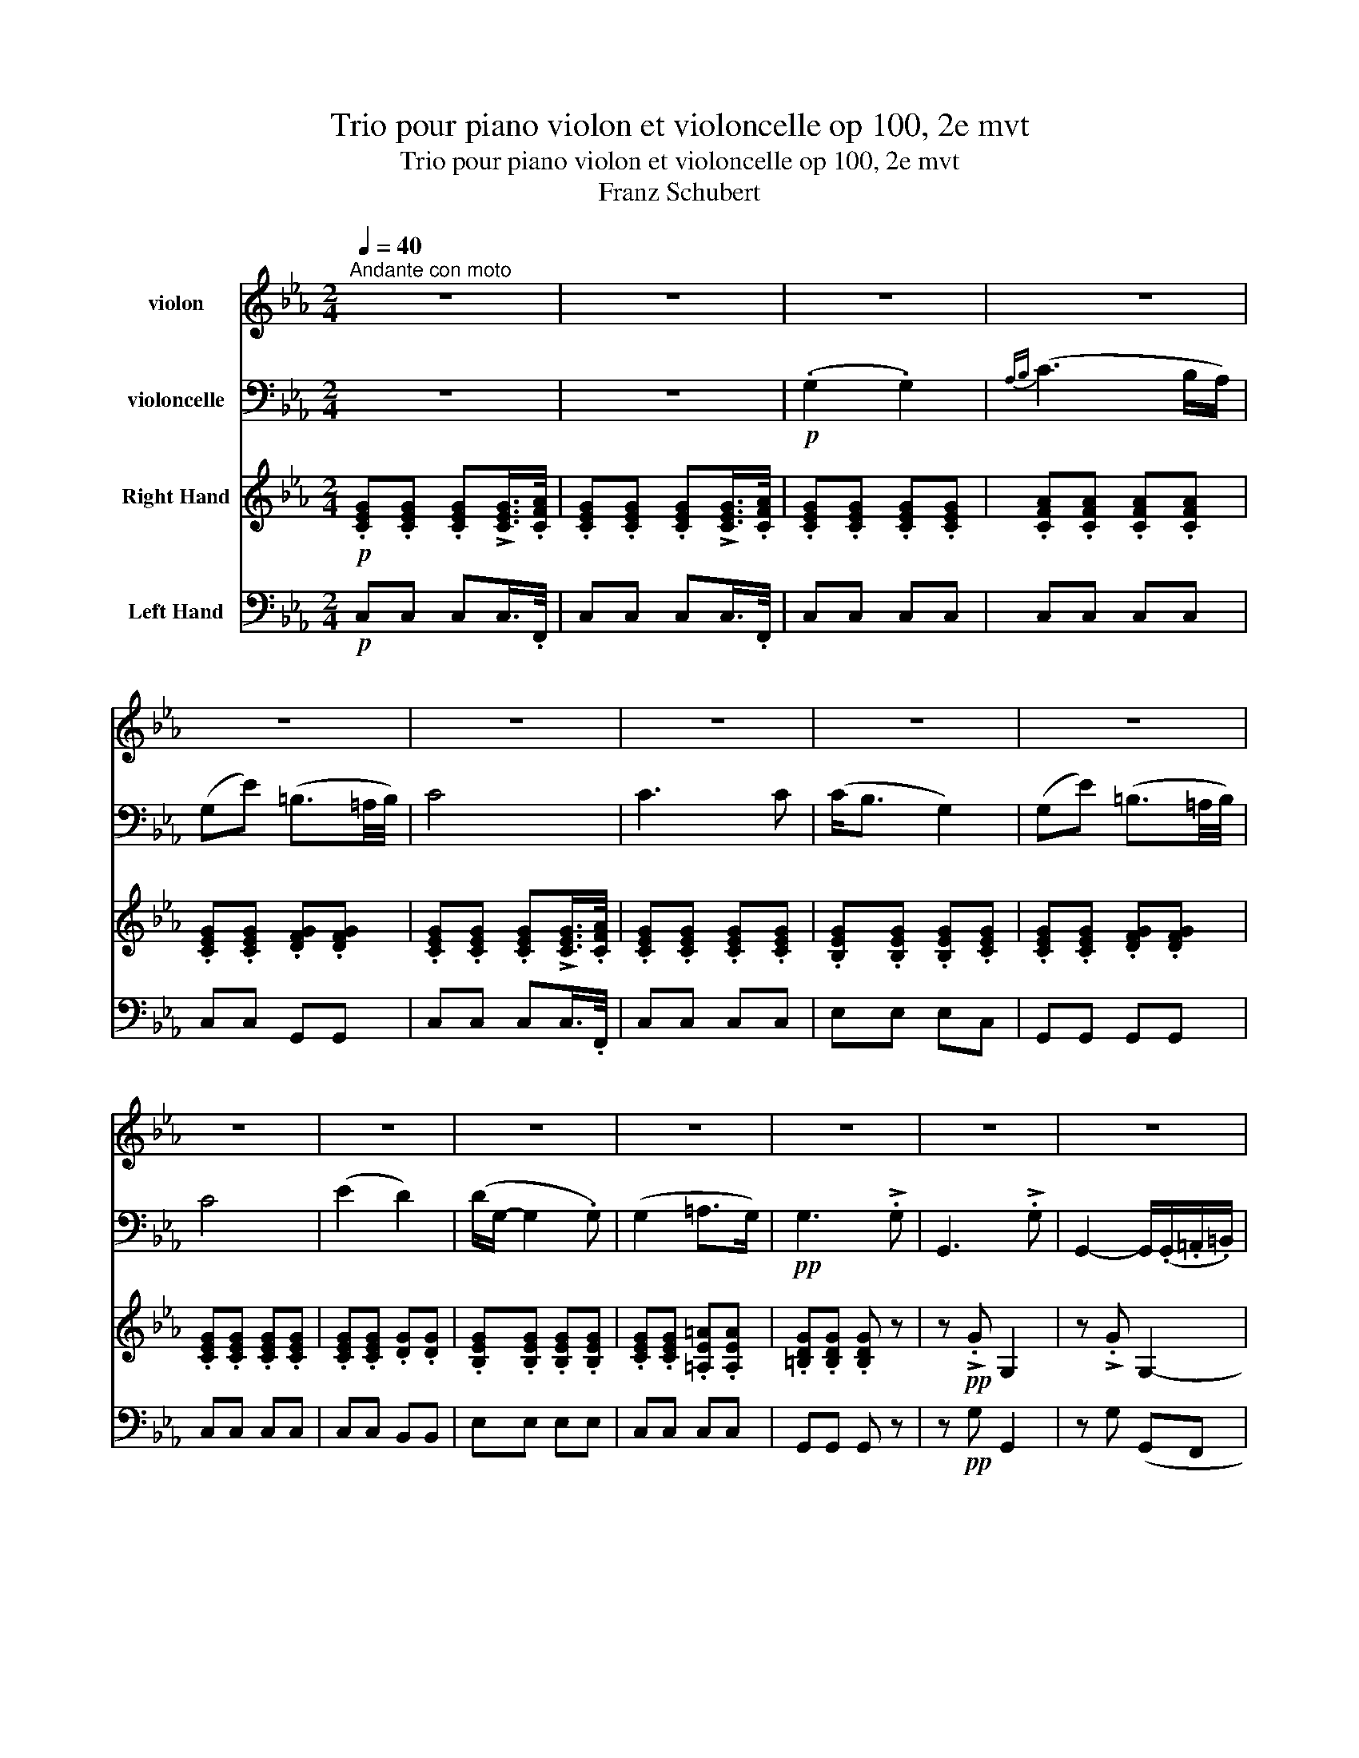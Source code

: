 X:1
T:Trio pour piano violon et violoncelle op 100, 2e mvt
T:Trio pour piano violon et violoncelle op 100, 2e mvt
T:Franz Schubert
%%score 1 2 3 4
L:1/8
Q:1/4=40
M:2/4
K:Eb
V:1 treble nm="violon"
V:2 bass nm="violoncelle"
V:3 treble nm="Right Hand"
V:4 bass nm="Left Hand"
V:1
"^Andante con moto" z4 | z4 | z4 | z4 | z4 | z4 | z4 | z4 | z4 | z4 | z4 | z4 | z4 | z4 | z4 | z4 | %16
 z4 | z4 | z4 | z4 |!pp! .[G,E].[G,E] .[G,E](!>!!tenuto![G,E]/>.[A,F]/) | %21
 .[G,E].[G,E] .[G,E](!>!!tenuto![G,E]/>.[A,F]/) | .[G,E].[G,E] .[G,E].[G,E] | %23
 .[A,F].[A,F] .[A,F].[A,F] | .[G,E].[G,E] .[G,F].[G,F] | %25
 .[G,E].[G,E] .[G,E](!>!!tenuto![G,E]/>.[A,F]/) | .[G,E].[G,E] .[G,E].[G,E] | %27
 .[G,E].[G,E] .[G,E].[G,E] | .[G,E].[G,E] .[G,F].[G,F] | %29
 .[G,E].[G,E] .[G,E](!>!!tenuto![G,E]/>.[A,F]/) | .[G,E].[G,E] .[G,D].[G,G] | %31
 .[B,G].[B,G] .[B,G].[B,G] | .[CE].[CE] .[CE].[CE] | .[=B,D].[B,D] .[B,D] z |!ppp! z !>!.G G,2 | %35
 z !>!.G G,2- | G,.[CG] .[CG].[CG] | .[CA].[CA] .[=B,G].[B,G] | .[CE].[CE] .[CG].[EG] | %39
!p! .[Ec].[Ec] .[DB].[DB] |!pp! .[B,G]e (B2- | B.c) (A>G) | (F.f) (d>c) | (B.g) e2 | %44
!p! (d.b) (!>!a>f) | e!>!.c (B>e) | (d.b) (!>!a>f) | e!>!.c (B>b) | (=bc' d'>b) | (c'2- c'd'/e'/) | %50
!p! (g.b/) z/ (!>!!tenuto!a>.f) | (e.c/) z/ (!>!!tenuto!B>.A) | (G.B/) z/ (!>!!tenuto!A>.F) | %53
 (E.C/) z/ (!tenuto!B,>.D) |!pp! (E.C/) z/ (!tenuto!B,>.D) | (E.C/) z/ (!tenuto!B,>.D) | E z z .b | %57
 (g3 .e) | (c3 .A) | (F3 .B) | (G3 .b) | (g3 .e) | (_c3 .A) | (F3 .B) | (F3 .B) | (F3 .B) | %66
!ff! .E z z !>!.g | e3 !>!.B | G2- G/>.e/(3.B/.G/.E/ | .B, z z !>!.a | f3 !>!.d | %71
 A2- (3A/.F/E/(3.D/.E/.F/ | .=E z z !>!.b | g3 !>!.=e | _d2 (3B/.G/_D/(3.B,/.G,/.=E/ | (.F.f) c2- | %76
 c.e' (c'2 | .g')!>!.g G2- | G!>!G G,2- | G, z !>![G,D=Bg] z | z4 | z4 |!p! [G,G]4 | %83
!pp! .[G,E].[G,E] .[G,E](!>!!tenuto![G,E]/>.[A,F]/) | %84
 .[G,E].[G,E] .[G,E](!>!!tenuto![G,E]/>.[A,F]/) | .[G,E](G, !>!E2) | z4 | z (G, AG/F/ | E2) z2 | %89
 z (G, !>!E2) | z4 | z (G, FE/D/ | C2) z2 | z (G, !>!G2) | z4 | z (C E2 | D4- | D)!>!.E!pp! D2- | %98
 D!>!.E (D2 | E) z z2 | z2 z/ (.G/.=A/.=B/) | c>(c ec/) z/ | z2 z/!pp! (.g/.=a/.=b/) | c' z z2 | %104
 z4 | (.E2 .E2) |{_F(_G} !>!A3 G/F/) | (E_c) (G3/2F/4G/4) | A2- A/(!tenuto!A.A/) || %109
[K:C] (!tenuto!^G2 !tenuto!G2) |{A(B} !>!^c3 B/A/) | (^Ge) (^B3/2^A/4B/4) | ^c2- c/(!tenuto!c.c/) | %113
!f! ^c2 c2 |{d} b3 (.a/.^g/) |!f! .a/.^f/.^g/.a/ !>!.g/.b/.a/.g/ | .a/.^f/.^g/.a/ !>!.g/.b/.a/.g/ | %117
 .a/.^f/.d/.B/ .A/.B/.^c/.c/ | %118
!fff! (3d/[DB]/[DB]/(3[DB]/[DB]/[DB]/ (3[DB]/[DB]/[DB]/(3[DB]/[EB]/[^EB]/ | %119
 (3[^FA]/[^ca]/[ca]/(3[ca]/[ca]/[ca]/ (3[db]/[DB]/[DB]/(3[DB]/[EB]/[^EB]/ | %120
 (3[^FA]/[^ca]/[ca]/(3[ca]/[ca]/[ca]/ (3[db]/[DB]/[DB]/(3[DB]/[EB]/[^EB]/ | %121
!fff! [DB]!>!.[db] .[DB] z | z !>!.[db] .[DB] z | z!p! d2 (e | f3) (e | f3) (e |!pp! f4- | %127
 f^f ga/b/ | c')!pp![G,Ec] z [Ecg] | z [DAf] z [Fda] | z [Gdg] z [Gdb] | z [Gec'] z [Ecg] | %132
 z [DBg] z/ (.G/.A/.B/) | .c!>!.[cf] .[ce] z | z .[DBg] z/ (.G/.A/.B/) | .c!>!.[cf] .[ce] z/ g/ | %136
 (^ga ba/g/) | (a3 b/c'/) |!p! (eg/) z/ (!>!!tenuto!f>.d) | (c!>!A/) z/ (!tenuto!G>.F) | %140
 (EG/) z/ (!>!!tenuto!F>.D) | (C!>!A,/) z/ (!tenuto!G,>.B,) |!pp! (C!>!A,/) z/ (!tenuto!G,>.B,) | %143
 (C!>!A,/) z/ (!tenuto!G,>.B,) | C z z!pp! .g | (e3 .c) | (A3 .F) | (D3 .G) | E3 .g' | (e'3 .c') | %150
 (_a3 .f) | (d3 .g) | (d3 .g) | d3 .^g | d3 .^g | d3 .[d^g] | d3 .[d^g] |!ff! [^ca] z z !>!.^c' | %158
 a3 !>!.a | e3 (.e/.d/) | .^c/.A/.E/.^C/ .A,!>!.e' | ^c'3 !>!.a | e3 (.^c/!>!.B/) | %163
 .A/.F/.C/.A,/ .F!>!.A | c3 !>!.f | a3 (.g/.^f/) | .g/.b/.c'/.a/ .g!>!.e' | c'3 !>!.e' | %168
!fff! g'3 (.f'/.d'/) | !>!.b/.B/.d/.e/ .f/.g/.a/.b/ | c' !>![Dd]2 .[Ee] | .[Ee] z z!pp! !>!.e' | %172
 ^c'3 !>!.a | e2- .e/.d/.^c/.B/ | .A/.F/.C/.A,/ .F!>!.A | c3 !>!.f | a3 (.g/.^f/) | %177
 .g/.b/.c'/.a/ .g!>!.e' | c'3 !>!.e' |!fff! g'3 (.f'/.d'/) | !>!.b/.a/.g/.^f/ .g/.^g/.a/.b/ | %181
 c'3 !>!.e' | c'3 !>!.e' | g'3 .f'/.d'/ | b.D/.E/ .F/.G/.A/.B/ | .c/.d/.e/.f/ .^f/.g/.a/.b/ | %186
 c'!>!.c' c2- | c!>!.c C2 | z4 | z4 | z!p! .c' c2- | c!pp!.c C2 | z4 | z4 | [G,G] z z2 || %195
[K:Eb]!pp! [G,G] z z [G,E]/>[A,F]/ | [G,G] z z [G,E]/>[A,F]/ | [G,E][G,E] [G,E][G,E] | %198
 [G,=E][_DE] [CE][B,E] | [=A,F][A,F] [_A,F][CF] | [CE][CE] [DF][DF] | [CE] z z2 | %202
!mf! (!tenuto!G2 !tenuto!G2) |({AB} c3 B/A/) | (Gc- c/)(B/A/G/ | F) !tenuto!c2 .c | %206
!f! (cg) (=B3/2=A/4B/4) |!p! ([D=B]4- | [DB]4 | [Ec]) z z!ppp! !>!.c | C2 z !>!.c | C4 |] %212
V:2
 z4 | z4 |!p! (.G,2 .G,2) |{A,B,} (C3 B,/A,/) | (G,E) (=B,3/2=A,/4B,/4) | C4 | C3 C | (C<B, G,2) | %8
 (G,E) (=B,3/2=A,/4B,/4) | C4 | (E2 D2) | (D/G,/- G,2 .G,) | (G,2 =A,>G,) |!pp! G,3 !>!.G, | %14
 G,,3 !>!.G, | G,,2- G,,/(.G,,/.=A,,/.=B,,/) | .C,(!>!E C>)(E, | D,)(D,- D,/E,/4F,/4).E,/.D,/ | %18
 .C,(!>!E C>)(E, |!p! D,)(D,- D,/E,/4F,/4).E,/.D,/ |!pp! .C,.C, .C,(!>!!tenuto!C,/>.F,,/) | %21
 .C,.C, .C,(!>!!tenuto!C,/>.F,,/) | .C,.C, .C,.C, | .C,.C, .C,.C, | .C,.C, .G,,.G,, | %25
 .C,.C, .C,(!>!!tenuto!C,/>.F,,/) | .C,.C, .C,.C, | .E,.E, .E,.C, | .G,,.G,, .G,,.G,, | %29
 .C,.C, .C,(!>!!tenuto!C,/>.F,,/) | .C,.C, .B,,.B,, | .E,.E, .E,.E, | .C,.C, .C,.C, | %33
 .G,,.G,, .G,, z |!ppp! z !>!.G, G,,2 | z !>!.G, (G,,F,, | E,,)E,, E,,E, | F,F, G,G, | A,A, E,C, | %39
!p! A,,A,, B,,B,, |!pp! E, z z2 | z4 | z4 | z4 | z2!p! (!>!B,C/D/) | (E.A) (G>E) | %46
 B, z (!>!B,C/D/) | (E.A) G2 | z2 z3/2 .D/ | (CD ED/C/) |!p! B,.G/ z/[K:treble] (!>!!tenuto!B>.A) | %51
 (GA/) z/[K:bass] (F>.D) | (EG,/) z/ (!>!!tenuto!B,>A,) | (G,!>!A,/) z/ (!tenuto!F,>A,) | %54
!pp! (G,!>!A,/) z/ (!tenuto!F,>A,) | (G,!>!A,/) z/ (!tenuto!F,>G,) | (.E,.G,,) E,,2- | %57
 E,,.G,, E,,2- | E,,.A,, E,,2- | E,,.B,, E,,2- | E,,.E, E,,2- | E,,.G,, E,,2- | E,,.A,, E,,2- | %63
 E,,.B,, E,,2- | E,,.B,, E,,2- | E,,.B,, E,,2- |!ff! E,, z z2 | z4 | %68
!ff! (3.E,,/.G,,/.A,,/(3.B,,/.C,/.D,/ (3.E,/.G,/.B,/(3.E/.F/.G/ | A z z2 | z4 | %71
 (3.B,,/.D,/.E,/(3.F,/.G,/.=A,/ (3.B,/.D/.E/[K:treble](3.F/.G/.A/ | .B z z2 |[K:bass] z4 | %74
 (3.G,,/.B,,/._D,/(3.=E,/.G,/.B,/[K:treble] (3._D/.=E/.F/(3.G/.A/.B/ | %75
 c z[K:bass] (3z/ .A,,/.C,/(3.F,/.A,/.C/ | !tenuto!E2 (3z/ .C/.A,/(3.E,/.C,/.A,,/ | G,,!>!.G G,2- | %78
 G,!>!.G, G,,2- | G,, z !>![G,,D,=B,] z | z4 |!p! (G,,2 F,,3/2E,,/4F,,/4 | %82
 E,,3/2D,,/4E,,/4 D,,3/2C,,/4D,,/4 |!pp! .C,,).C, .C,(!>!C,/>.F,,/) | .C,.C, .C,(!>!C,/>.F,,/) | %85
 .C, z z2 | z (A, !>!F>D | E)(G, FE/D/ | C2) z2 | z4 | z (G, !>!E>F | E)(G AG/F/ | E2) z2 | z4 | %94
 z (G, !>!B,2) | z (E, C2 | =B,4- | B,)!>!.C!pp! =B,2- | B,!>!.C (=B,2 | C) z z/ (.E/.F/.G/) | %100
 (A2 G>F | E2) z/!p! (.E/.F/.G/) | (A2 G>!pp!F | E) z z2 | z4 | (.E,2 .E,2) | %106
{_F,(_G,} !>!A,3 G,/F,/) | (E,_C) (G,3/2F,/4G,/4) | A,2- A,/(!tenuto!A,.A,/) || %109
[K:C] (!tenuto!^G,2 !tenuto!G,2) |{A,(B,} !>!^C3 B,/A,/) | (^G,E) (^B,3/2^A,/4B,/4) | %112
 ^C2- C/(!tenuto!C.C/) |!f! ^C2 C2 |[K:treble]{D} B3 (.A/.^G/) | %115
!f! .A/.^F/.^G/.A/ !>!.G/.B/.A/.G/ | .A/.^F/.^G/.A/ !>!.G/.B/.A/.G/ | %117
 .A/.^F/.D/.B,/[K:bass] .A,/.B,/.^C/.C/ | %118
!fff! (3^F,/4F,/4D,/4(3D,/4B,,/4B,,/4(3^F,,/4F,,/4B,,/4(3B,,/4D,/4D,/4 (3F,/4F,/4B,/4(3B,/4D/4D/4(3^F/4F/4E/4(3E/4D/4D/4 | %119
 (3^C/4C/4A,/4(3A,/4^F,/4F,/4(3^C,/4C,/4^E,/4(3E,/4F,/4F,/4 (3F,/4F,/4B,/4(3B,/4D/4D/4(3^F/4F/4E/4(3E/4D/4D/4 | %120
 (3^C/4C/4A,/4(3A,/4^F,/4F,/4(3^C,/4C,/4^E,/4(3E,/4F,/4F,/4 (3F,/4F,/4B,/4(3B,/4D/4D/4(3^F/4F/4E/4(3E/4D/4D/4 | %121
!fff! G,!>!.G .G, z | z !>!.G .G, z | z[K:treble]!p! D2 (E | F3) (E | F3) (E |!pp! F4- | %127
 F^F GA/B/ | c)[K:bass]!pp!.C (!>!G,2- | G,A,/) z/ (!>!F,>.E,) | (D,D/) z/ (!>!B,>.A,) | %131
 (G,E/) z/ C2 | (B,G/) z/ (!>!F>.D) | (CA,/) z/ (!>!G,>.C) | (B,G/) z/ (!>!F>.D) | %135
 (C!>!A,/) z/ G,2 | z2 z3/2 .B,/ | (A,B, CB,/A,/) |!p! (G,E/) z/ (!>!!tenuto!G>.F) | %139
 (E!>!F/) z/ (!tenuto!D>.B,) | (CE,/) z/ (!>!!tenuto!G,>.F,) | (E,!>!F,/) z/ (!tenuto!D,>.F,) | %142
!pp! (E,!>!F,/) z/ (!tenuto!D,>.F,) | (E,!>!F,/) z/ (!tenuto!D,>.F,) | (.C,.E,,) C,,2- | %145
 C,,.E,, C,,2- | C,,.F,, C,,2- | C,,.G,, C,,2- | C,,.C, C,,2- | C,,.E, C,2- | C,.F, C,2- | %151
 C,.F, C,2- | C,.F, C,2- | C,.F, B,,2- | B,,.F, B,,2- | B,,.F, _B,,2- | (B,,.F,) _B,,2 | %157
!ff! [A,,E,^C] z z2 | z4 | (3.A,,/.^C,/.D,/(3.E,/.^F,/.^G,/ (3.A,/.^C/.D/(3.E/.^F/.^G/ | A z z2 | %161
 z4 | (3.A,,/.^C,/.D,/(3.E,/.^F,/.^G,/ (3.A,/.^C/.D/(3.E/.F/.G/ | A z z !>!.A, | C3 !>!.F | %165
 A3 (.G/.^F/) | .G/.E/.C/.A,/ .G,!>!.E | C3 !>!.E |!fff! G3 (.F/.D/) | %169
 !>!.B,/.F/.D/.C/ .B,/.A,/.G,/.F,/ | E, ^G,2 .[^C,A,] | [A,,E,^C] z z2 | z4 | %173
!p! (3.A,,/.^C,/.D,/(3.E,/.^F,/.^G,/ (3.A,/.^C/.D/(3.E/.F/.G/ | A z z !>!.A, | C3 !>!.F | %176
 A3 (.G/.^F/) | .G/.E/.C/.A,/ .G,!>!.E | C3 !>!.E |!fff! G3 (.F/.D/) | %180
 !>!.B,/.F/.D/.C/ .B,/.A,/.G,/.F,/ | .E,/.C,/.G,,/.E,,/ C,,!>!E | C3 !>!.E | G3 (.F/.D/) | %184
 !>!.B,/.F/.D/.C/ .B,/.A,/.G,/.F,/ | .E,/.D,/.C,/.B,,/ .A,,/.G,,/.G,,/.G,,/ | %186
 [C,,G,,E,C]!>!.C C,2- | C,!>!.C, C,,2- | C,,!p!.C, (C,,2- | C,,>_D,,)({_E,,} D,,3/2C,,/4D,,/4) | %190
 .C,,.C C,2- | C,!pp!.C, C,,2- | C,,.C, C,,2- | C,,>_D,,({_E,,} D,,2 | D,,4 || %195
[K:Eb]!pp! C,,) z z C,/>F,,/ | C, z z C,/>F,,/ | C,C, C,C, | C,C, C,C, | F,,F,, F,,F,, | %200
 G,,G,, G,,G,, | C, z z2 |!mf! (!tenuto!G,2 !tenuto!G,2) |({A,B,} C3 B,/A,/) | %204
 (G,C- C/)(B,/A,/G,/ | F,) !tenuto!C2 .C |!f! (CG) (=B,3/2=A,/4B,/4) |!p! (G,,4- | G,,4 | %209
 C,,) z z!ppp! !>!.C, | C,,2 z !>!.C, | C,,4 |] %212
V:3
!p! .[CEG].[CEG] .[CEG]!>![CEG]/>.[CFA]/ | .[CEG].[CEG] .[CEG]!>![CEG]/>.[CFA]/ | %2
 .[CEG].[CEG] .[CEG].[CEG] | .[CFA].[CFA] .[CFA].[CFA] | .[CEG].[CEG] .[DFG].[DFG] | %5
 .[CEG].[CEG] .[CEG]!>![CEG]/>.[CFA]/ | .[CEG].[CEG] .[CEG].[CEG] | .[B,EG].[B,EG] .[B,EG].[CEG] | %8
 .[CEG].[CEG] .[DFG].[DFG] | .[CEG].[CEG] .[CEG].[CEG] | .[CEG].[CEG] .[DG].[DG] | %11
 .[B,EG].[B,EG] .[B,EG].[B,EG] | .[CEG].[CEG] .[=A,E=A].[A,EA] | .[=B,DG].[B,DG] .[B,DG] z | %14
 z!pp! !>!.G G,2 | z !>!.G G,2- | G,.[CGc] .[CGc].[EGc] | .[DAc].[DAc] .[F=B][FB] | %18
 .[Ec].[Ec] .[EGc].[EGc] |!p! .[DAc].[DAc] .[FG=B][FGB] |!pp! .[EGc] z z2 | z4 |!p! (.g2 .g2 | %23
{ab} c'3 b/a/ | g)(e' =b3/2=a/4b/4 | c'4) | (c'3 c' | c'<b g2 | g)(e' =b3/2=a/4b/4 | c'4) | %30
 (e'2 d'2 | d'/g/- g2) (.g | g2 =a>g |!pp! g3) !>!.g | G3 !>!.g | G2- G/(.G/.=A/.=B/) | %36
 .c(!>!e' c'>)e | dd- d/(e/4f/4g/4f/4.e/4.d/4 | .c)(!>!e' c'>).g |!p! .ff- f/(g/4a/4b/4a/4g/4f/4 | %40
!pp! (3e/)B,/E/(3G/B,/E/ (3B,/E/G/(3B/E/G/ | (3A,/C/F/(3A/C/F/ (3C/F/A/(3c/F/A/ | %42
 (3B,/F/A/(3B/F/A/ (3B,/D/F/(3B/D/F/ | (3B,/E/G/(3B/E/G/ (3B,/E/G/(3B/E/G/ | %44
 (3F/A/B/(3d/A/B/ (3F/A/B/(3d/A/B/ | (3E/G/B/(3e/A/c/ (3E/G/B/(3e/G/B/ | %46
 (3F/A/B/(3d/A/B/ (3F/A/B/(3d/A/B/ | (3E/G/B/(3e/A/c/ (3E/G/B/(3e/G/B/ | %48
 (3D/G/=B/(3E/G/c/ (3F/G/B/(3D/G/B/ | (3C/E/c/(3D/F/c/ (3E/_G/c/(3e/G/c/ | %50
!p! (3E/G/B/(3e/G/B/ (3F/A/B/(3d/A/B/ | (3E/G/B/(3e/A/c/ (3F/A/B/(3d/A/B/ | %52
 (3E/G/B/(3e/A/B/ (3F/A/B/(3d/A/B/ | (3E/G/B/(3e/A/c/ (3F/A/B/(3d/A/B/ | %54
!pp! (3E/G/B/(3e/A/c/ (3F/A/B/(3d/A/B/ | (3E/G/B/(3e/A/c/ (3F/A/B/(3d/A/B/ | %56
 (3z/ E/G/(3B/e/g/ (3b/e/g/(3B/e/G/ | (3z/ E/G/(3B/e/g/ (3b/e/g/(3B/e/G/ | %58
 (3z/ F/A/(3c/f/a/ (3c'/f/a/(3c/f/A/ | (3z/ F/B/(3d/f/b/ (3d'/f/b/(3d/f/B/ | %60
 (3z/ G/B/(3e/g/b/ (3e'/g/b/(3e/g/B/ | (3z/ E/G/(3B/e/g/ (3b/e/g/(3B/e/G/ | %62
 (3z/ F/A/(3_c/f/a/ (3_c'/f/a/(3c/f/A/ | (3z/ F/B/(3d/f/b/ (3d'/f/b/(3d/f/B/ | %64
 (3z/ F/B/(3d/f/b/ (3d'/f/b/(3d/f/B/ | (3z/ F/B/(3d/f/b/ (3d'/f/b/(3d/f/B/ | %66
!ff! (3[egbe']/[egbe']/[egbe']/(3[egbe']/[egbe']/[egbe']/ (3[egbe']/[egbe']/[egbe']/(3[egbe']/[egbe']/[egbe']/ | %67
 (3[egbe']/[egbe']/[egbe']/(3[egbe']/[egbe']/[egbe']/ (3[egbe']/[egbe']/[egbe']/(3[egbe']/[egbe']/[egbe']/ | %68
 (3[egbe']/[egbe']/[egbe']/(3[egbe']/[egbe']/[egbe']/ (3[egbe']/[egbe']/[egbe']/(3[egbe']/[egbe']/[egbe']/ | %69
 (3[dfbd']/[dfbd']/[dfbd']/(3[dfbd']/[dfbd']/[dfbd']/ (3[dfbd']/[dfbd']/[dfbd']/(3[dfbd']/[dfbd']/[dfbd']/ | %70
 (3[dfbd']/[dfbd']/[dfbd']/(3[dfbd']/[dfbd']/[dfbd']/ (3[dfbd']/[dfbd']/[dfbd']/(3[dfbd']/[dfbd']/[dfbd']/ | %71
 (3[dfbd']/[dfbd']/[dfbd']/(3[dfbd']/[dfbd']/[dfbd']/ (3[dfbd']/[dfbd']/[dfbd']/(3[dfbd']/[dfbd']/[dfbd']/ | %72
 (3[=eb_d'=e']/[ebd'e']/[ebd'e']/(3[ebd'e']/[ebd'e']/[ebd'e']/ (3[ebd'e']/[ebd'e']/[ebd'e']/(3[ebd'e']/[ebd'e']/[ebd'e']/ | %73
 (3[=eb_d'=e']/[ebd'e']/[ebd'e']/(3[ebd'e']/[ebd'e']/[ebd'e']/ (3[ebd'e']/[ebd'e']/[ebd'e']/(3[ebd'e']/[ebd'e']/[ebd'e']/ | %74
 (3[=eb_d'=e']/[ebd'e']/[ebd'e']/(3[ebd'e']/[ebd'e']/[ebd'e']/ (3[ebd'e']/[ebd'e']/[ebd'e']/(3[ebd'e']/[ebd'e']/[ebd'e']/ | %75
 (3[fac'f']/[fac'f']/[fac'f']/(3[fac'f']/[fac'f']/[fac'f']/ (3[fac'f']/[fac'f']/[fac'f']/(3[fac'f']/[fac'f']/[fac'f']/ | %76
 (3[^fc'^f']/[fc'f']/[fc'f']/(3[fc'f']/[fc'f']/[fc'f']/ (3[fc'f']/[fc'f']/[fc'f']/(3[fc'f']/[fc'f']/[fc'f']/ | %77
 [g=bg'] z z !>!.[gc'e'g'] | [g=bd'g'] z z !>!.[G,CEG] | (3[G,=B,DG]/=B/d/(3g/=b/d'/ g' z | z4 | %81
!pp! z [=B,DG] z [=Bdg] | z [ceg] z [=Bfg=b] | [cegc'] z z2 | z4 | (.[Gg]2 .[Gg]2 | %86
{ab} [cc']3 [Bb]/[Aa]/ | [Gg])([ee'] [=B=b]3/2=a/4b/4 | [cc']4) | ([cc']3 [cc'] | [cc'][Bb] [Gg]2 | %91
 [Gg])([ee'] [=B=b]3/2=a/4b/4 | [cc']4) | ([ee']2 [dd']2) | ([dd'] [Gg]2 [Gg] | %95
 [Gg]2) ([cc']>[Gg] |!ppp! [Gg]3) !>!.g | G3 !>!.g | G2- G/.G/.=A/.=B/ | .c(!>![ee'] [cc']>).e | %100
 .dd- d/(e/4f/4g/4f/4e/4d/4 |!p! .c)(!>![ee'] [cc']>).e |!pp! .dd- d/(e/4f/4g/4f/4e/4d/4 | %103
 c) z z2 | %104
[K:bass]!pp! [A,CE]/8E,/8[A,CE]/8E,/8[A,CE]/8E,/8[A,CE]/8E,/8[A,CE]/8E,/8[A,CE]/8E,/8[A,CE]/8E,/8[A,CE]/8E,/8[A,CE]/8E,/8[A,CE]/8E,/8[A,CE]/8E,/8[A,CE]/8E,/8[A,CE]/8E,/8[A,CE]/8E,/8[A,CE]/8E,/8[A,CE]/8E,/8 | %105
 [A,CE]/8E,/8[A,CE]/8E,/8[A,CE]/8E,/8[A,CE]/8E,/8[A,CE]/8E,/8[A,CE]/8E,/8[A,CE]/8E,/8[A,CE]/8E,/8[A,CE]/8E,/8[A,CE]/8E,/8[A,CE]/8E,/8[A,CE]/8E,/8[A,CE]/8E,/8[A,CE]/8E,/8[A,CE]/8E,/8[A,CE]/8E,/8 | %106
 [A,_D_F]/8_F,/8[A,DF]/8F,/8[A,DF]/8F,/8[A,DF]/8F,/8[A,DF]/8F,/8[A,DF]/8F,/8[A,DF]/8F,/8[A,DF]/8F,/8[A,DF]/8F,/8[A,DF]/8F,/8[A,DF]/8F,/8[A,DF]/8F,/8[A,DF]/8F,/8[A,DF]/8F,/8[A,DF]/8F,/8[A,DF]/8F,/8 | %107
 [A,_CE]/8E,/8[A,CE]/8E,/8[A,CE]/8E,/8[A,CE]/8E,/8[A,CE]/8E,/8[A,CE]/8E,/8[A,CE]/8E,/8[A,CE]/8E,/8[G,_D_F]/8_F,/8[G,DF]/8F,/8[G,DF]/8F,/8[G,DF]/8F,/8[G,DF]/8F,/8[G,DF]/8F,/8[G,DF]/8F,/8[G,DF]/8F,/8 | %108
 [A,_C_F]/8_F,/8[A,CF]/8F,/8[A,CF]/8F,/8[A,CF]/8F,/8[E_G]/8A,/8[EG]/8A,/8[EG]/8A,/8[EG]/8A,/8[_DG]/8A,/8[DG]/8A,/8[DG]/8A,/8[DG]/8A,/8[=CG]/8A,/8[CG]/8A,/8[CG]/8A,/8[CG]/8A,/8 || %109
[K:C] [^E,,^A,,]/8^B,,,/8[E,,A,,]/8B,,,/8[E,,A,,]/8B,,,/8[E,,A,,]/8B,,,/8[E,,A,,]/8B,,,/8[E,,A,,]/8B,,,/8[E,,A,,]/8B,,,/8[E,,A,,]/8B,,,/8[E,,^G,,]/8B,,,/8[E,,G,,]/8B,,,/8[E,,G,,]/8B,,,/8[E,,G,,]/8B,,,/8[E,,G,,]/8B,,,/8[E,,G,,]/8B,,,/8[E,,G,,]/8B,,,/8[E,,G,,]/8B,,,/8 | %110
 [^E,,^A,,C,]/8C,,/8[E,,A,,C,]/8C,,/8[E,,A,,C,]/8C,,/8[E,,A,,C,]/8C,,/8[E,,A,,C,]/8C,,/8[E,,A,,C,]/8C,,/8[E,,A,,C,]/8C,,/8[E,,A,,C,]/8C,,/8[E,,A,,C,]/8C,,/8[E,,A,,C,]/8C,,/8[E,,A,,C,]/8C,,/8[E,,A,,C,]/8C,,/8[E,,A,,C,]/8C,,/8[E,,A,,C,]/8C,,/8[E,,A,,C,]/8C,,/8[E,,A,,C,]/8C,,/8 | %111
 [^E,,G,,^B,,]/8^B,,,/8[E,,G,,B,,]/8B,,,/8[E,,G,,B,,]/8B,,,/8[E,,G,,B,,]/8B,,,/8[E,,G,,B,,]/8B,,,/8[E,,G,,B,,]/8B,,,/8[E,,G,,B,,]/8B,,,/8[E,,G,,B,,]/8B,,,/8[D,,^A,,C,]/8C,,/8[D,,A,,C,]/8C,,/8[D,,A,,C,]/8C,,/8[D,,A,,C,]/8C,,/8[D,,A,,C,]/8C,,/8[D,,A,,C,]/8C,,/8[D,,A,,C,]/8C,,/8[D,,A,,C,]/8C,,/8 | %112
 [^E,,G,,C,]/8C,,/8[E,,G,,C,]/8C,,/8[E,,G,,C,]/8C,,/8[E,,G,,C,]/8C,,/8[^B,,D,]/8E,,/8[B,,D,]/8E,,/8[B,,D,]/8E,,/8[B,,D,]/8E,,/8[^A,,D,]/8E,,/8[A,,D,]/8E,,/8[A,,D,]/8E,,/8[A,,D,]/8E,,/8[^G,,D,]/8E,,/8[G,,D,]/8E,,/8[G,,D,]/8E,,/8[G,,D,]/8E,,/8 | %113
!f! (3[^E,,^A,,D,]/[E,,A,,^C,]/[E,,A,,=C,]/(3[E,,A,,C,]/[E,,A,,C,]/[E,,A,,C,]/ (3[E,,A,,C,]/[E,,A,,C,]/[E,,A,,C,]/(3[E,,A,,C,]/[E,,A,,C,]/[E,,A,,C,]/ | %114
 (3[F,,^A,,D,]/[F,DF]/[F,DF]/(3[F,DF]/[F,DF]/[F,DF]/ (3[F,DF]/[F,DF]/[F,DF]/(3[F,DF]/[F,DF]/[F,DF]/ | %115
!f! (3[^E,C^E]/[C,E,]/[C,E,]/(3[C,E,]/[C,E,]/[C,E,]/ (3!>![D,F,]/[F,DF]/[F,DF]/(3[F,DF]/[F,DF]/[F,DF]/ | %116
 (3[^E,C^E]/[C,E,]/[C,E,]/(3[C,E,]/[C,E,]/[C,E,]/ (3!>![D,F,]/[F,DF]/[F,DF]/(3[F,DF]/[F,DF]/[F,DF]/ | %117
 (3[^E,C^E]/[E,CE]/[E,CE]/(3[F,^A,DF]/[F,A,DF]/[F,A,DF]/ (3[E,A,CE]/[E,A,CE]/[E,A,CE]/(3[E,^G,^B,E]/[E,G,B,E]/[E,G,B,E]/ | %118
[K:treble+8]!ff! [Bd^fb]2- [Bdfb]/[Bb]/[Aa]/[^G^g]/ | %119
 [Aa]/[^F^f]/[^G^g]/[Aa]/ !>![Gg]/[Bb]/[Aa]/[Gg]/ | %120
 [Aa]/[^F^f]/[^G^g]/[Aa]/ !>![Gg]/[Bb]/[Aa]/[Gg]/ |!fff! [Bb] z z [Bbd'] | [DBd] z z [Bbd'] | %123
 [DBd][K:treble] z z2 | z !>!.g G z | z !>!.g G z | z[K:treble+8]!pp! ([Bb]2 [Aa] | %127
 [Gg][^F^f] [=F=f][Ee]/[Dd]/ |[K:treble]!pp! (3[cc']/)G,/C/(3E/G,/C/ (3G,/C/E/(3G/C/E/ | %129
 (3F,/A,/D/(3F/A,/D/ (3A,/D/F/(3A/D/F/ | (3G,/D/F/(3G/D/F/ (3G,/B,/D/(3G/B,/D/ | %131
 (3G,/C/E/(3G/C/E/ (3G,/C/E/(3G/C/E/ | (3D/F/G/(3B/F/G/ (3D/F/G/(3B/F/G/ | %133
 (3C/E/G/(3c/F/A/ (3C/E/G/(3c/E/G/ | (3D/F/G/(3B/F/G/ (3D/F/G/(3B/F/G/ | %135
 (3C/E/G/(3c/F/A/ (3C/E/G/(3c/E/G/ | (3B,/E/^G/(3C/E/A/ (3D/E/B/(3B,/E/G/ | %137
 (3A,/C/A/(3B,/D/A/ (3C/_E/A/(3c/E/A/ |!p! (3C/E/G/(3c/E/G/ (3D/F/G/(3B/F/G/ | %139
 (3C/E/G/(3c/F/A/ (3D/F/G/(3B/F/G/ | (3C/E/G/(3c/E/G/ (3D/F/G/(3B/F/G/ | %141
 (3C/E/G/(3c/F/A/ (3D/F/G/(3B/F/G/ |!pp! (3C/E/G/(3c/F/A/ (3D/F/G/(3B/F/G/ | %143
 (3C/E/G/(3c/F/A/ (3D/F/G/(3B/F/G/ | (3z/ C/E/(3G/c/e/ (3g/c/e/(3G/c/E/ | %145
 (3z/ C/E/(3G/c/e/ (3g/c/e/(3G/c/E/ | (3z/ D/F/(3A/d/f/ (3a/d/f/(3A/d/F/ | %147
 (3z/ D/G/(3B/d/g/ (3b/d/g/(3B/d/G/ | (3z/ E/G/(3c/e/g/ (3c'/e/g/(3c/e/G/ | %149
[K:treble+8] (3z/ C/E/(3G/c/e/ (3g/c/e/(3G/c/E/ | (3z/ D/F/(3_A/d/f/ (3_a/d/f/(3A/d/F/ | %151
 (3z/ F/G/(3d/f/g/ (3d'/f/g/(3d/f/G/ | (3z/ F/G/(3d/f/g/ (3d'/f/g/(3d/f/G/ | %153
 (3z/ F/^G/(3d/f/^g/ (3d'/f/g/(3d/f/G/ | (3z/ F/^G/(3d/f/^g/ (3d'/f/g/(3d/f/G/ | %155
 (3z/ F/^G/(3d/f/^g/ (3d'/f/g/(3d/f/G/ | (3z/ F/^G/(3d/f/^g/ (3d'/f/g/(3d/f/G/ | %157
[K:treble]!ff! (3[A^cea]/[Acea]/[Acea]/(3[Acea]/[Acea]/[Acea]/ (3[Acea]/[Acea]/[Acea]/(3[Acea]/[Acea]/[Acea]/ | %158
 (3[A^cea]/[Acea]/[Acea]/(3[Acea]/[Acea]/[Acea]/ (3[Acea]/[Acea]/[Acea]/(3[Acea]/[Acea]/[Acea]/ | %159
 (3[A^cea]/[Acea]/[Acea]/(3[Acea]/[Acea]/[Acea]/ (3[Acea]/[Acea]/[Acea]/(3[Acea]/[Acea]/[Acea]/ | %160
 (3[^cea^c']/[ceac']/[ceac']/(3[ceac']/[ceac']/[ceac']/ (3[ceac']/[ceac']/[ceac']/(3[ceac']/[ceac']/[ceac']/ | %161
 (3[^cea^c']/[ceac']/[ceac']/(3[ceac']/[ceac']/[ceac']/ (3[ceac']/[ceac']/[ceac']/(3[ceac']/[ceac']/[ceac']/ | %162
 (3[^cea^c']/[ceac']/[ceac']/(3[ceac']/[ceac']/[ceac']/ (3[ceac']/[ceac']/[ceac']/(3[ceac']/[ceac']/[ceac']/ | %163
 (3[cfac']/[cfac']/[cfac']/(3[cfac']/[cfac']/[cfac']/ (3[cfac']/[cfac']/[cfac']/(3[cfac']/[cfac']/[cfac']/ | %164
 (3[cfac']/[cfac']/[cfac']/(3[cfac']/[cfac']/[cfac']/ (3[cfac']/[cfac']/[cfac']/(3[cfac']/[cfac']/[cfac']/ | %165
 (3[cfac']/[cfac']/[cfac']/(3[cfac']/[cfac']/[cfac']/ (3[cfac']/[cfac']/[cfac']/(3[c^d^fc']/[cdfc']/[cdfc']/ | %166
 (3[cegc']/[cegc']/[cegc']/(3[cegc']/[cegc']/[cegc']/ (3[cegc']/[cegc']/[cegc']/(3[cegc']/[cegc']/[cegc']/ | %167
 (3[cegc']/[cegc']/[cegc']/(3[cegc']/[cegc']/[cegc']/ (3[cegc']/[cegc']/[cegc']/(3[cegc']/[cegc']/[cegc']/ | %168
 (3[Bdgb]/[Bdgb]/[Bdgb]/(3[Bdgb]/[Bdgb]/[Bdgb]/ (3[Bdgb]/[Bdgb]/[Bdgb]/(3[Bdgb]/[Bdgb]/[Bdgb]/ | %169
 (3[Bdgb]/[Bdgb]/[Bdgb]/(3[Bdgb]/[Bdgb]/[Bdgb]/ (3[Bdgb]/[Bdgb]/[Bdgb]/(3[Bdgb]/[Bdgb]/[Bdgb]/ | %170
 (3[cegc']/[cegc']/[cegc']/(3!>![d^gd']/[dgd']/[dgd']/ (3[dgd']/[dgd']/[dgd']/(3[ea^c'e']/[eac'e']/[eac'e']/ | %171
 (3[ea^c'e']/[^ceac']/[ceac']/(3[ceac']/[ceac']/[ceac']/ (3[ceac']/[ceac']/[ceac']/(3[ceac']/[ceac']/[ceac']/ | %172
 (3[^cea^c']/[ceac']/[ceac']/(3[ceac']/[ceac']/[ceac']/ (3[ceac']/[ceac']/[ceac']/(3[ceac']/[ceac']/[ceac']/ | %173
 (3[^cea^c']/[ceac']/[ceac']/(3[ceac']/[ceac']/[ceac']/ (3[ceac']/[ceac']/[ceac']/(3[ceac']/[ceac']/[ceac']/ | %174
 (3[cfac']/[cfac']/[cfac']/(3[cfac']/[cfac']/[cfac']/ (3[cfac']/[cfac']/[cfac']/(3[cfac']/[cfac']/[cfac']/ | %175
 (3[cfac']/[cfac']/[cfac']/(3[cfac']/[cfac']/[cfac']/ (3[cfac']/[cfac']/[cfac']/(3[cfac']/[cfac']/[cfac']/ | %176
 (3[cfac']/[cfac']/[cfac']/(3[cfac']/[cfac']/[cfac']/ (3[cfac']/[cfac']/[cfac']/(3[c^d^fc']/[cdfc']/[cdfc']/ | %177
 (3[cegc']/[cegc']/[cegc']/(3[cegc']/[cegc']/[cegc']/ (3[cegc']/[cegc']/[cegc']/(3[cegc']/[cegc']/[cegc']/ | %178
 (3[cegc']/[cegc']/[cegc']/(3[cegc']/[cegc']/[cegc']/ (3[cegc']/[cegc']/[cegc']/(3[cegc']/[cegc']/[cegc']/ | %179
 (3[Bdgb]/[Bdgb]/[Bdgb]/(3[Bdgb]/[Bdgb]/[Bdgb]/ (3[Bdgb]/[Bdgb]/[Bdgb]/(3[Bdgb]/[Bdgb]/[Bdgb]/ | %180
 (3[Bdgb]/[Bdgb]/[Bdgb]/(3[Bdgb]/[Bdgb]/[Bdgb]/ (3[Bdgb]/[Bdgb]/[Bdgb]/(3[Bdgb]/[Bdgb]/[Bdgb]/ | %181
 (3[cegc']/[cegc']/[cegc']/(3[cegc']/[cegc']/[cegc']/ (3[cegc']/[cegc']/[cegc']/(3[cegc']/[cegc']/[cegc']/ | %182
 (3[cegc']/[cegc']/[cegc']/(3[cegc']/[cegc']/[cegc']/ (3[cegc']/[cegc']/[cegc']/(3[cegc']/[cegc']/[cegc']/ | %183
 (3[Bdgb]/[Bdgb]/[Bdgb]/(3[Bdgb]/[Bdgb]/[Bdgb]/ (3[Bdgb]/[Bdgb]/[Bdgb]/(3[Bdgb]/[Bdgb]/[Bdgb]/ | %184
 (3[Bdgb]/[Bdgb]/[Bdgb]/(3[Bdgb]/[Bdgb]/[Bdgb]/ (3[Bdgb]/[Bdgb]/[Bdgb]/(3[Bdgb]/[Bdgb]/[Bdgb]/ | %185
 (3[Bdgb]/[Bdgb]/[Bdgb]/(3[Bdgb]/[Bdgb]/[Bdgb]/ (3[Bdgb]/[Bdgb]/[Bdgb]/(3[Bdgb]/[Bdgb]/[Bdgb]/ | %186
 [cegc'] z z !>!.[cfac'] | [cegc'] z z !>!.[CFAc] | [CEGc] z z2 | z2 z!p! [FG] | %190
 [EG] z z !>!.[cf_ac'] | [cegc'] z z !>!.[CF_Ac] | [CEGc] z z2 | z4 | z .[FGB] .[Bfg].[fgb] || %195
[K:Eb]!pp! [cegc']!>!.c C z | z !>!.c C z | z4 | (.g2 .g2 |{=ab} c'3 b/_a/ | g)(e' =b3/2=a/4b/4 | %201
 c')!mf![G,CE] [G,CE][G,CE] | [CE][B,CE] [A,CE][G,CE] | [F,CE][F,CE] [^F,CE][F,CE] | %204
 [G,CE][G,CE] [A,CE][A,CE] | [=A,CE][B,C=E] [A,CF][_A,C_E^F] | %206
!f! [G,CEG][G,CEG]!p! [G,DFG][G,DFG] | (3[G,DFG]/f/e/(3(d/a/g/ (3f/d'/c'/(3=b/a/g/ | %208
 (3f/e/d/(3c/=B/A/ (3G/A/G/(3F/E/D/ | C) z z2 |!ppp! [CEG]2 z2 | [CEGc]4 |] %212
V:4
!p! C,C, C,C,/>.F,,/ | C,C, C,C,/>.F,,/ | C,C, C,C, | C,C, C,C, | C,C, G,,G,, | C,C, C,C,/>.F,,/ | %6
 C,C, C,C, | E,E, E,C, | G,,G,, G,,G,, | C,C, C,C, | C,C, B,,B,, | E,E, E,E, | C,C, C,C, | %13
 G,,G,, G,, z | z!pp! G, G,,2 | z G, (G,,F,, | E,,)E,, E,,E,, | F,,F,, G,,G,, | A,,A,, E,,E,, | %19
!p! F,,F,, G,,G,, |!pp! C,, z z2 | z4 |[K:treble]!p! G2 G2 |{AB} c3 B/A/ | Ge =B3/2=A/4B/4 | c4 | %26
 c3 c | c<B G2 | Ge =B3/2=A/4B/4 | c4 | e2 d2 | d/G/- G2 G | G2 =A>G |!pp! G3 G | G,3 G | %35
 G,2- G,/G,/=A,/=B,/ | Ce c>E | DD- D/E/4F/4G/4F/4E/4D/4 | Ce c>G |!p! FF- F/G/4A/4B/4A/4G/4F/4 | %40
!pp! (3E/ z/ z/[K:bass] E,, z (G,, | .F,,).F, z (E, | .D,).B,, z (A,, | .G,,).E,, z (G,, | %44
 .B,,,).B,, z (B,, | .B,,,).B,, z (B,, | .B,,,).B,, z (B,, | .B,,,).B,, z (B,, | .G,,).G, z (G,, | %49
 .A,,).A,,, z (=A,,, |!p! .B,,,).B,, z (B,, | .B,,,).B,, z (B,, | .B,,,).B,, z (B,, | %53
 .B,,,).B,, z (B,, |!pp! .B,,,).B,, z (B,, | .B,,,).B,, z (B,, | %56
 (3E,,/)E,/G,/[K:treble](3B,/E/G/ (3B/E/G/(3B,/E/G,/ | %57
 (3E,,/E,/G,/[K:treble](3B,/E/G/ (3B/E/G/(3B,/E/G,/ | %58
 (3E,,/F,/A,/[K:treble](3C/F/A/ (3c/F/A/(3C/F/A,/ | %59
 (3E,,/F,/B,/[K:treble](3D/F/B/ (3d/F/B/(3D/F/B,/ | %60
 (3E,,/G,/B,/[K:treble](3E/G/B/ (3e/G/B/(3E/G/B,/ | (3E,/E/G/[K:treble](3B/e/g/ (3b/e/g/(3B/e/G/ | %62
 (3E,/F/A/(3_c/f/a/ (3_c'/f/a/(3c/f/A/ | (3E,/F/B/(3d/f/b/ (3d'/f/b/(3d/f/B/ | %64
 (3E,/a/f/(3d/B/A/ (3F/d/B/(3f/d/a/ | (3E,/a/f/(3d/B/A/ (3F/d/B/(3f/d/a/ | %66
[K:bass]!ff! .E,,!>!.[G,G] [E,E]2- | [E,E]!>!.[B,,B,] [G,,G,]2- | %68
 [G,,G,]!>!.[E,,E,] .[B,,,B,,]/.[G,,,G,,]/.[A,,,A,,]/.[B,,,B,,]/ | .[B,,,B,,]!>!.[A,A] [F,F]2- | %70
 [F,F]!>!.[D,D] [A,,A,]2- | [A,,A,].[F,,F,]/.[E,,E,]/ .[D,,D,]/.[C,,C,]/.[B,,,B,,]/.[A,,,A,,]/ | %72
 .[B,,,B,,][K:treble]!>!.[B,B] [G,G]2- | [G,G][K:bass]!>!.[=E,=E] [_D,_D]2- | %74
 [D,D].[B,,B,]/.[A,,A,]/ .[G,,G,]/.[=E,,=E,]/.[F,,F,]/.[G,,G,]/ | [A,,A,]3 [A,,A,] | %76
 [A,,A,]2- (3[A,,A,]/[A,,,A,,]/[A,,,A,,]/(3[A,,,A,,]/[A,,,A,,]/[A,,,A,,]/ | [G,,,G,,] z z [G,CEG] | %78
 [G,=B,DG] z z [G,,C,E,] | (3[G,,=B,,D,]/=B,/D/[K:treble](3G/=B/d/ g z | z4 | %81
[K:bass]!pp! G,, z .G,[=B,DG] | .G,[CEG] .G,[=B,FG] | [G,CEG] z z2 | z4 | %85
 [C,E,G,][C,E,G,] [C,E,G,][C,E,G,] | [C,F,A,][C,F,A,] [C,F,A,][C,F,A,] | %87
 [C,E,G,][C,G,] [G,,G,][G,,G,] | [C,E,G,][C,E,G,] [C,E,G,]!>![C,E,G,]/>[F,A,]/ | %89
 [C,E,G,][C,E,G,] [C,E,G,][C,E,G,] | [E,G,][E,G,] [E,G,][C,E,G,] | %91
 [G,,C,E,G,][G,,G,] [G,,D,F,G,][G,,G,] | [C,E,G,][C,E,G,] [C,E,G,]!>![C,E,G,]/>[F,A,]/ | %93
 [C,E,G,][C,G,] [B,,D,G,][B,,G,] | [E,G,][E,G,] [E,G,][E,G,] | [C,G,][C,G,] [C,G,][C,^F,] | %96
!ppp! [G,,G,][G,,G,] [G,,G,] z | z !>!.G, G,,2 | z !>!.G, (G,,F,, | E,,)[C,G,C] [E,G,C][E,C] | %100
 [F,C][F,C] [G,=B,][G,B,F] |!p! [A,CE][A,C] [E,G,C][E,C] |!pp! [F,C][F,C] [G,=B,][G,,,G,,] | %103
 A,,,/8A,,/8A,,,/8A,,/8A,,,/8A,,/8A,,,/8A,,/8A,,,/8A,,/8A,,,/8A,,/8A,,,/8A,,/8A,,,/8A,,/8A,,,/8A,,/8A,,,/8A,,/8A,,,/8A,,/8A,,,/8A,,/8A,,,/8A,,/8A,,,/8A,,/8A,,,/8A,,/8A,,,/8A,,/8 | %104
!pp! A,,,/8A,,/8A,,,/8A,,/8A,,,/8A,,/8A,,,/8A,,/8A,,,/8A,,/8A,,,/8A,,/8A,,,/8A,,/8A,,,/8A,,/8A,,,/8A,,/8A,,,/8A,,/8A,,,/8A,,/8A,,,/8A,,/8A,,,/8A,,/8A,,,/8A,,/8A,,,/8A,,/8A,,,/8A,,/8 | %105
 A,,,/8A,,/8A,,,/8A,,/8A,,,/8A,,/8A,,,/8A,,/8A,,,/8A,,/8A,,,/8A,,/8A,,,/8A,,/8A,,,/8A,,/8A,,,/8A,,/8A,,,/8A,,/8A,,,/8A,,/8A,,,/8A,,/8A,,,/8A,,/8A,,,/8A,,/8A,,,/8A,,/8A,,,/8A,,/8 | %106
 A,,,/8A,,/8A,,,/8A,,/8A,,,/8A,,/8A,,,/8A,,/8A,,,/8A,,/8A,,,/8A,,/8A,,,/8A,,/8A,,,/8A,,/8A,,,/8A,,/8A,,,/8A,,/8A,,,/8A,,/8A,,,/8A,,/8A,,,/8A,,/8A,,,/8A,,/8A,,,/8A,,/8A,,,/8A,,/8 | %107
 A,,,/8A,,/8A,,,/8A,,/8A,,,/8A,,/8A,,,/8A,,/8A,,,/8A,,/8A,,,/8A,,/8A,,,/8A,,/8A,,,/8A,,/8B,,,/8B,,/8B,,,/8B,,/8B,,,/8B,,/8B,,,/8B,,/8B,,,/8B,,/8B,,,/8B,,/8B,,,/8B,,/8B,,,/8B,,/8 | %108
 _C,,/8_C,/8C,,/8C,/8C,,/8C,/8C,,/8C,/8=C,,/8=C,/8C,,/8C,/8C,,/8C,/8C,,/8C,/8_D,,/8_D,/8D,,/8D,/8D,,/8D,/8D,,/8D,/8=D,,/8=D,/8D,,/8D,/8D,,/8D,/8D,,/8D,/8 || %109
[K:C] ^C,,/8^C,/8C,,/8C,/8C,,/8C,/8C,,/8C,/8C,,/8C,/8C,,/8C,/8C,,/8C,/8C,,/8C,/8C,,/8C,/8C,,/8C,/8C,,/8C,/8C,,/8C,/8C,,/8C,/8C,,/8C,/8C,,/8C,/8C,,/8C,/8 | %110
 ^C,,/8^C,/8C,,/8C,/8C,,/8C,/8C,,/8C,/8C,,/8C,/8C,,/8C,/8C,,/8C,/8C,,/8C,/8C,,/8C,/8C,,/8C,/8C,,/8C,/8C,,/8C,/8C,,/8C,/8C,,/8C,/8C,,/8C,/8C,,/8C,/8 | %111
 ^C,,/8^C,/8C,,/8C,/8C,,/8C,/8C,,/8C,/8C,,/8C,/8C,,/8C,/8C,,/8C,/8C,,/8C,/8^D,,/8^D,/8D,,/8D,/8D,,/8D,/8D,,/8D,/8D,,/8D,/8D,,/8D,/8D,,/8D,/8D,,/8D,/8 | %112
 E,,/8E,/8E,,/8E,/8E,,/8E,/8E,,/8E,/8^E,,/8^E,/8E,,/8E,/8E,,/8E,/8E,,/8E,/8^F,,/8^F,/8F,,/8F,/8F,,/8F,/8F,,/8F,/8G,,/8G,/8G,,/8G,/8G,,/8G,/8G,,/8G,/8 | %113
!f! (3[^F,,^F,]/[F,,F,]/[F,,F,]/(3[F,,F,]/[F,,F,]/[F,,F,]/ (3[F,,F,]/[F,,F,]/[F,,F,]/(3[F,,F,]/[F,,F,]/[F,,F,]/ | %114
 (3[^F,,^F,]/[F,B,D]/[F,B,D]/(3[F,B,D]/[F,B,D]/[F,B,D]/ (3[F,B,D]/[F,B,D]/[F,B,D]/(3[F,B,D]/[F,B,D]/[F,B,D]/ | %115
!f! (3[^F,A,^C]/[F,A,C]/[F,A,C]/(3[F,A,C]/[F,A,C]/[F,A,C]/ (3[F,B,D]/[F,B,D]/[F,B,D]/(3[F,B,D]/[F,B,D]/[F,B,D]/ | %116
 (3[^F,A,^C]/[F,A,C]/[F,A,C]/(3[F,A,C]/[F,A,C]/[F,A,C]/ (3[F,B,D]/[F,B,D]/[F,B,D]/(3[F,B,D]/[F,B,D]/[F,B,D]/ | %117
 (3[^F,A,^C]/[F,A,C]/[F,A,C]/(3[B,,D,F,B,]/[B,,D,F,B,]/[B,,D,F,B,]/ (3[^C,F,A,C]/[C,F,A,C]/[C,F,A,C]/(3[C,^E,^G,C]/[C,E,G,C]/[C,E,G,C]/ | %118
!ff! (3[^F,,^F,]/[F,B,D]/[F,B,D]/(3[F,B,D]/[F,B,D]/[F,B,D]/ (3[F,B,D]/[F,B,D]/[F,B,D]/(3[F,B,D]/[F,B,D]/[F,B,D]/ | %119
 (3[^F,A,^C]/[F,A,C]/[F,A,C]/(3[F,A,C]/[F,A,C]/[F,A,C]/ (3[F,B,D]/[F,B,D]/[F,B,D]/(3[F,B,D]/[F,B,D]/[F,B,D]/ | %120
 (3[^F,A,^C]/[F,A,C]/[F,A,C]/(3[F,A,C]/[F,A,C]/[F,A,C]/ (3[F,B,D]/[F,B,D]/[F,B,D]/(3[F,B,D]/[F,B,D]/[F,B,D]/ | %121
!fff! (3[^F,B,D]/[G,B,D]/[G,B,D]/(3[G,B,D]/[G,B,D]/[G,B,D]/ (3[G,B,D]/[G,B,D]/[G,B,D]/(3[G,B,D]/[G,B,D]/[G,B,D]/ | %122
 (3[^F,B,D]/[G,B,D]/[G,B,D]/(3[G,B,D]/[G,B,D]/[G,B,D]/ (3[G,B,D]/[G,B,D]/[G,B,D]/(3[G,B,D]/[G,B,D]/[G,B,D]/ | %123
 (3[^F,B,D]/[G,B,D]/[G,B,D]/(3[G,B,D]/[G,B,D]/[G,B,D]/ (3[G,B,D]/[G,B,D]/[G,B,D]/(3[G,B,D]/[G,B,D]/[G,B,D]/ | %124
 (3[^F,B,D]/[G,B,D]/[G,B,D]/(3[G,B,D]/[G,B,D]/[G,B,D]/ (3[G,B,D]/[G,B,D]/[G,B,D]/(3[G,B,D]/[G,B,D]/[G,B,D]/ | %125
 (3[^F,B,D]/[G,B,D]/[G,B,D]/(3[G,B,D]/[G,B,D]/[G,B,D]/ (3[G,B,D]/[G,B,D]/[G,B,D]/(3[G,B,D]/[G,B,D]/[G,B,D]/ | %126
 (3[^F,B,D]/[G,B,D]/[G,B,D]/!pp!(3[G,B,D]/[G,B,D]/[G,B,D]/ (3[G,B,D]/[G,B,D]/[G,B,D]/(3[G,B,D]/[G,B,D]/[G,B,D]/ | %127
 (3[G,B,D]/[G,B,D]/[G,B,D]/(3[G,B,D]/[G,B,D]/[G,B,D]/ (3[G,B,D]/[G,B,D]/[G,B,D]/(3[G,CE]/[G,CE]/[G,B,F]/ | %128
!pp! (3[CE]/ z/ z/ .C,, z (E,, | .D,,).D, z (C, | .B,,).G,, z (F,, | .E,,).C,, z (E,, | %132
 .G,,).G, z (G, | .G,,).G, z (G, | .G,,).G, z (G, | .G,,).G, z (G,, | .E,,).E, z (E,, | %137
 .F,,).F, z (^F,, |!p! .G,,).G, z (G, | .G,,).G, z (G,, | .G,,,).G,, z (G,, | .G,,,).G,, z (G,, | %142
!pp! .G,,,).G,, z (G,, | .G,,,).G,, z (G,,, | (3C,,/)C,/E,/(3G,/C/E/ (3G/C/E/(3G,/C/E,/ | %145
 (3C,,/C,/E,/(3G,/C/E/ (3G/C/E/(3G,/C/E,/ | (3C,,/D,/F,/(3A,/D/F/ (3A/D/F/(3A,/D/F,/ | %147
 (3C,,/D,/G,/(3B,/D/G/ (3B/D/G/(3B,/D/G,/ | (3C,,/E,/G,/(3C/E/G/[K:treble] (3c/E/G/(3C/E/G,/ | %149
 (3C,/C/E/[K:treble](3G/c/e/ (3g/c/e/(3G/c/E/ | (3C,/D/F/[K:treble](3_A/d/f/ (3_a/d/f/(3A/d/F/ | %151
 (3C,/F/G/[K:treble](3d/f/g/ (3d'/f/g/(3d/f/G/ | (3C,/F/G/[K:treble](3d/f/g/ (3d'/f/g/(3d/f/G/ | %153
 (3B,,/d/^G/(3F/D/F/ (3G/d/f/(3d/G/F/ | (3B,,/d/^G/(3F/D/F/ (3G/d/f/(3d/G/F/ | %155
 (3_B,,/d/^G/(3F/D/F/ (3G/d/f/(3d/G/F/ | (3_B,,/d/^G/(3F/D/F/ (3G/d/f/(3d/G/F/ | %157
[K:bass]!ff! A,,!>!.[^C,^C] [A,,A,]2- | [A,,A,]!>!.[A,,A,] [E,,E,]2- | %159
 [E,,E,].[E,,E,]/.[D,,D,]/ .[^C,,^C,]/.[D,,D,]/.[C,,C,]/.[B,,,B,,]/ | %160
 .[A,,,A,,]!>!.[E,E] [^C,^C]2- | [C,C]!>!.[A,,A,] [E,,E,]2- | %162
 [E,,E,].[^C,,^C,]/.[B,,,B,,]/ .[A,,,A,,]/.[^G,,,^G,,]/.[A,,,A,,]/.[=G,,,=G,,]/ | %163
 .[F,,,F,,]!>!.[A,,,A,,] [C,,C,]2- | [C,,C,]!>!.[F,,F,] [A,,A,]2- | %165
 [A,,A,].[F,,F,]/.[G,,G,]/ .[A,,A,]/.[B,,B,]/.[C,C]/.[A,,A,]/ | .[G,,G,]!>!.[E,E] [C,C]2- | %167
 [C,C]!>!.[G,G] [E,E]2- | [E,E]!>!.[F,F] [D,D]2- | %169
 [D,D].[B,,B,]/.[A,,A,]/ .[G,,G,]/.[F,,F,]/.[E,,E,]/.[D,,D,]/ | [C,,C,] !>![_B,,,_B,,]2 [A,,,A,,] | %171
 [A,,,A,,]!>!.[E,E] [^C,^C]2- | [C,C]!>!.[A,,A,] [E,,E,]2- | %173
 [E,,E,]/.[D,,D,]/.[^C,,^C,]/.[B,,,B,,]/ .[A,,,A,,]/.[^G,,,^G,,]/.[A,,,A,,]/.[=G,,,=G,,]/ | %174
 .[F,,,F,,]!>!.[A,,,A,,] [C,,C,]2- | [C,,C,]!>!.[F,,F,] [A,,A,]2- | %176
 [A,,A,].[F,,F,]/.[G,,G,]/ .[A,,A,]/.[B,,B,]/.[C,C]/.[A,,A,]/ | .[G,,G,]!>!.[E,E] [C,C]2- | %178
 [C,C]!>!.[G,G] [E,E]2- | [E,E]!>!.[F,F] [D,D]2- | %180
 [D,D].[B,,B,]/.[A,,A,]/ .[G,,G,]/.[F,,F,]/.[E,,E,]/.[D,,D,]/ | [C,,C,]!>!.[E,E] [C,C]2- | %182
 [C,C]!>!.[G,G] [E,E]2- | [E,E]!>!.[F,F] [D,D]2- | %184
 [D,D]/.[C,C]/.[B,,B,]/.[A,,A,]/ .[G,,G,]/.[F,,F,]/.[E,,E,]/.[D,,D,]/ | %185
 .[C,,C,]/.[B,,,B,,]/.[A,,,A,,]/.[G,,,G,,]/ .[^F,,,^F,,]/.[=F,,,=F,,]/.[E,,,E,,]/.[D,,,D,,]/ | %186
 [C,,,C,,] z z [C,F,A,C] | [C,E,G,C] z z [C,F,A,] | [C,E,G,] z z2 | z2 z!p! [F,G,] | %190
 [E,G,] z z [CF_A] | [CEG] z z [C,F,_A,] | [C,E,G,] z z2 | z4 | z [G,B,] [G,B,F][G,B,FG] || %195
[K:Eb]!pp! [G,CEG] z z !>!.C, | .C,, z z !>!.C, | .C,, z z2 |[K:treble] G2 G2 |{=AB} c3 B/_A/ | %200
 Ge =B3/2=A/4B/4 | c[K:bass]!mf!C, C,C, | [C,,C,][B,,,B,,] [A,,,A,,][G,,,G,,] | %203
 [F,,,F,,][F,,,F,,] [^F,,,^F,,][F,,,F,,] | [G,,,G,,][G,,,G,,] [A,,,A,,][A,,,A,,] | %205
 [=A,,,=A,,][B,,,B,,] [A,,,A,,][_A,,,_A,,] |!f! [G,,,G,,][G,,,G,,]!p! [G,,,G,,][G,,,G,,] | %207
 (3[G,,,G,,]/F/E/[K:treble](3D/A/G/ (3F/d/c/(3=B/A/G/ | %208
 (3F/E/D/(3C/=B,/A,/ (3G,/A,/G,/(3F,/E,/D,/ | C, z z2 |!ppp! [C,E,G,]2 z2 | [C,E,G,]4 |] %212

